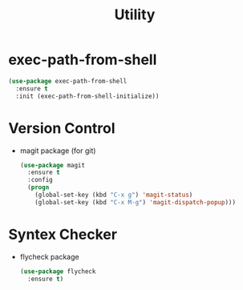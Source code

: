 #+startup: overview
#+title: Utility

* exec-path-from-shell
  #+begin_src emacs-lisp
    (use-package exec-path-from-shell
      :ensure t
      :init (exec-path-from-shell-initialize))
  #+end_src

* Version Control
  - magit package (for git)
    #+begin_src emacs-lisp
      (use-package magit
        :ensure t
        :config
        (progn
          (global-set-key (kbd "C-x g") 'magit-status)
          (global-set-key (kbd "C-x M-g") 'magit-dispatch-popup)))
    #+end_src

* Syntex Checker
  - flycheck package
    #+begin_src emacs-lisp
      (use-package flycheck
        :ensure t)
    #+end_src
